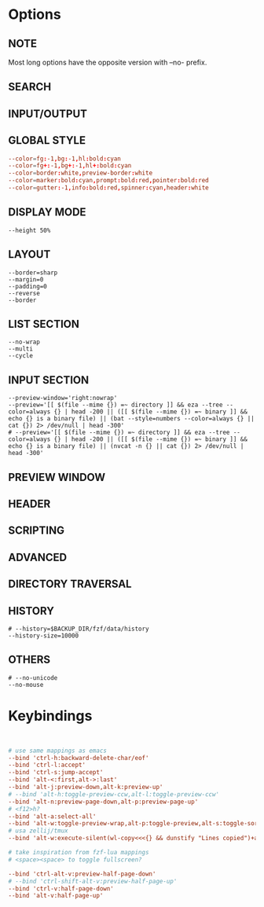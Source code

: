 #+property: header-args :tangle ~/.config/fzfrc
#+startup: content

# how to automatically put fzf window at the top of the screen?

* Options
** NOTE
Most long options have the opposite version with --no- prefix.

** SEARCH
** INPUT/OUTPUT
** GLOBAL STYLE
#+begin_src conf
--color=fg:-1,bg:-1,hl:bold:cyan
--color=fg+:-1,bg+:-1,hl+:bold:cyan
--color=border:white,preview-border:white
--color=marker:bold:cyan,prompt:bold:red,pointer:bold:red
--color=gutter:-1,info:bold:red,spinner:cyan,header:white
#+end_src
** DISPLAY MODE
#+begin_src
--height 50% 
#+end_src
** LAYOUT
#+begin_src
--border=sharp
--margin=0
--padding=0
--reverse 
--border 
#+end_src
** LIST SECTION
#+begin_src
--no-wrap
--multi 
--cycle 
#+end_src
** INPUT SECTION
#+begin_src
--preview-window='right:nowrap'  
--preview='[[ $(file --mime {}) =~ directory ]] && eza --tree --color=always {} | head -200 || ([[ $(file --mime {}) =~ binary ]] && echo {} is a binary file) || (bat --style=numbers --color=always {} || cat {}) 2> /dev/null | head -300' 
# --preview='[[ $(file --mime {}) =~ directory ]] && eza --tree --color=always {} | head -200 || ([[ $(file --mime {}) =~ binary ]] && echo {} is a binary file) || (nvcat -n {} || cat {}) 2> /dev/null | head -300' 
#+end_src
** PREVIEW WINDOW
** HEADER
** SCRIPTING
** ADVANCED
** DIRECTORY TRAVERSAL
** HISTORY
#+begin_src
# --history=$BACKUP_DIR/fzf/data/history
--history-size=10000 
#+end_src
** OTHERS
#+begin_src
# --no-unicode
--no-mouse 
#+end_src

* Keybindings
#+begin_src conf


# use same mappings as emacs
--bind 'ctrl-h:backward-delete-char/eof'
--bind 'ctrl-l:accept'
--bind 'ctrl-s:jump-accept'
--bind 'alt-<:first,alt->:last'
--bind 'alt-j:preview-down,alt-k:preview-up'
# --bind 'alt-h:toggle-preview-ccw,alt-l:toggle-preview-ccw'
--bind 'alt-n:preview-page-down,alt-p:preview-page-up'
# <f12>h?
--bind 'alt-a:select-all'
--bind 'alt-w:toggle-preview-wrap,alt-p:toggle-preview,alt-s:toggle-sort,alt-q:toggle-search'
# usa zellij/tmux
--bind 'alt-w:execute-silent(wl-copy<<<{} && dunstify "Lines copied")+abort'

# take inspiration from fzf-lua mappings
# <space><space> to toggle fullscreen?

--bind 'ctrl-alt-v:preview-half-page-down'
# --bind 'ctrl-shift-alt-v:preview-half-page-up'
--bind 'ctrl-v:half-page-down'
--bind 'alt-v:half-page-up'

#+end_src
